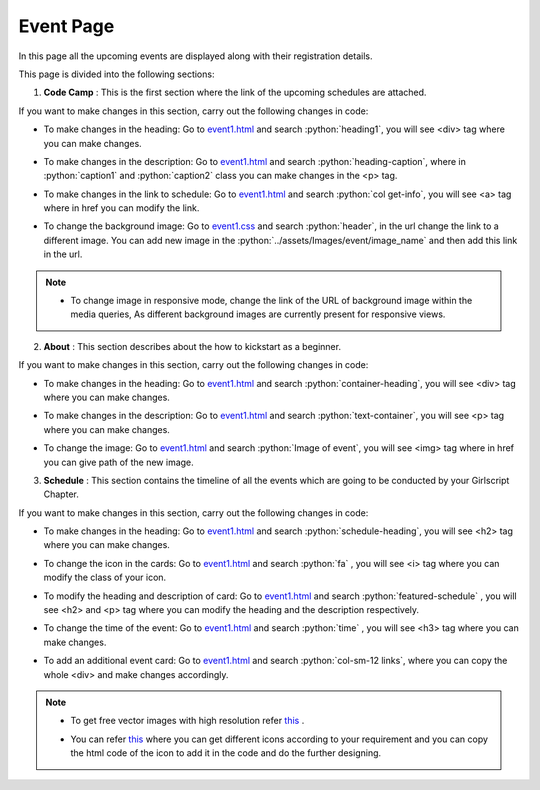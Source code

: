 .. role:: python(code)
    :language: python


Event Page
==================

In this page all the upcoming events are displayed along with their registration details.

This page is divided into the following sections:

1. **Code Camp** : This is the first section where the link of the upcoming schedules are attached.

.. image:: ./images/eventpage/codecamp.PNG
  :width: 600
  :align: center
  :alt: Alternative text

If you want to make changes in this section, carry out the following changes in code:

- To make changes in the heading:  Go to `event1.html <https://github.com/smaranjitghose/girlscript_chennai_website/blob/master/event1.html>`__ and search :python:`heading1`, you will see <div> tag where you can make changes.

* To make changes in the description:  Go to `event1.html <https://github.com/smaranjitghose/girlscript_chennai_website/blob/master/event1.html>`__ and search :python:`heading-caption`, where in :python:`caption1` and :python:`caption2` class you can make changes in the <p> tag. 

- To make changes in the link to schedule:  Go to `event1.html <https://github.com/smaranjitghose/girlscript_chennai_website/blob/master/event1.html>`__ and search :python:`col get-info`, you will see <a> tag where in href you can modify the link.

* To change the background image: Go to `event1.css <https://github.com/smaranjitghose/girlscript_chennai_website/blob/master/css/event1.css>`__ and search :python:`header`, in the url change the link to a different image. You can add new image in the :python:`../assets/Images/event/image_name` and then add this link in the url. 

.. note::

   - To change image in responsive mode, change the link of the URL of background image within the media queries, As different background images are currently present for responsive views.

2. **About** : This section describes about the how to kickstart as a beginner.

.. image:: ./images/eventpage/about.JPG
  :width: 600
  :align: center
  :alt: Alternative text

If you want to make changes in this section, carry out the following changes in code:

- To make changes in the heading:  Go to `event1.html <https://github.com/smaranjitghose/girlscript_chennai_website/blob/master/event1.html>`__ and search :python:`container-heading`, you will see <div> tag where you can make changes.

* To make changes in the description:  Go to `event1.html <https://github.com/smaranjitghose/girlscript_chennai_website/blob/master/event1.html>`__ and search :python:`text-container`, you will see <p> tag where you can make changes.

- To change the image: Go to `event1.html <https://github.com/smaranjitghose/girlscript_chennai_website/blob/master/event1.html>`__ and search :python:`Image of event`, you will see <img> tag where in href you can give path of the new image. 

3. **Schedule** : This section contains the timeline of all the events which are going to be conducted by your Girlscript Chapter.

.. image:: ./images/eventpage/schedule.JPG
  :width: 600
  :align: center
  :alt: Alternative text

If you want to make changes in this section, carry out the following changes in code:

- To make changes in the heading: Go to `event1.html <https://github.com/smaranjitghose/girlscript_chennai_website/blob/master/event1.html>`__ and search :python:`schedule-heading`, you will see <h2> tag where you can make changes.

* To change the icon in the cards:  Go to `event1.html <https://github.com/smaranjitghose/girlscript_chennai_website/blob/master/event1.html>`__ and search :python:`fa` , you will see <i> tag where you can modify the class of your icon.

- To modify the heading and description of card:  Go to `event1.html <https://github.com/smaranjitghose/girlscript_chennai_website/blob/master/event1.html>`__ and search :python:`featured-schedule` , you will see <h2> and <p> tag where you can modify the heading and the description respectively.

* To change the time of the event: Go to `event1.html <https://github.com/smaranjitghose/girlscript_chennai_website/blob/master/event1.html>`__ and search :python:`time` , you will see <h3> tag where you can make changes.

- To add an additional event card: Go to `event1.html <https://github.com/smaranjitghose/girlscript_chennai_website/blob/master/event1.html>`__ and search :python:`col-sm-12 links`, where you can copy the whole <div> and make changes accordingly.

.. note::
   - To get free vector images with high resolution refer `this <https://www.flaticon.com/>`__ .

   * You can refer `this <https://fontawesome.com/v4.7.0/icons/>`__  where you can get different icons according to your requirement and you can copy the html code of the icon to add it in the code and do the further designing.